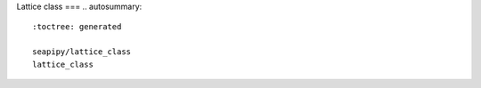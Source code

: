 Lattice class
===
.. autosummary::
   :toctree: generated

   seapipy/lattice_class
   lattice_class
